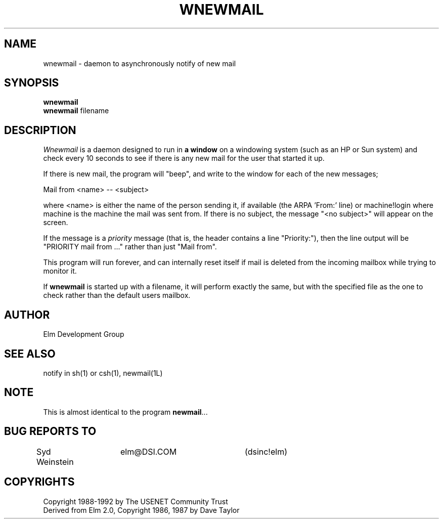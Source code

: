 .if n \{\
.	ds ct "
.\}
.if t \{\
.	ds ct \\(co
.\}
.TH WNEWMAIL 1L "Elm Version 2.4" "USENET Community Trust"
.SH NAME
wnewmail - daemon to asynchronously notify of new mail
.SH SYNOPSIS
.B wnewmail
.br
.B wnewmail
filename
.PP
.SH DESCRIPTION
.I Wnewmail\^
is a daemon designed to run in \fBa window\fR on a windowing
system (such as an HP or Sun system) and check every 10 seconds
to see if there is any new mail for the user that
started it up.
.P
If there is new mail, the program will "beep", and write to
the window for each of the new messages;
.nf

   Mail from <name> -- <subject>

.fi
where <name> is either the name of the person sending it,
if available (the ARPA 'From:' line) or machine!login where
machine is the machine the mail was sent from.  If there
is no subject, the message "<no subject>" will appear on
the screen.
.P
If the message is a \fIpriority\fR message (that is, the
header contains a line "Priority:"), then the line output
will be "PRIORITY mail from ..." rather than just "Mail from".
.P
This program will run forever, and can internally reset 
itself if mail is deleted from the incoming mailbox while
trying to monitor it.
.P
If \fBwnewmail\fR is started up with a filename, it will
perform exactly the same, but with the specified file as
the one to check rather than the default users mailbox.
.SH AUTHOR
Elm Development Group
.SH SEE ALSO
notify in sh(1) or csh(1), newmail(1L)
.SH NOTE
This is almost identical to the program \fBnewmail\fR...
.SH BUG REPORTS TO
Syd Weinstein	elm@DSI.COM	(dsinc!elm)
.SH COPYRIGHTS
\fB\*(ct\fRCopyright 1988-1992 by The USENET Community Trust
.br
Derived from Elm 2.0, \fB\*(ct\fR Copyright 1986, 1987 by Dave Taylor
